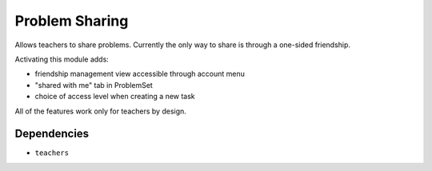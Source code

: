 ===============
Problem Sharing
===============

Allows teachers to share problems.
Currently the only way to share is through a one-sided friendship.

Activating this module adds:

- friendship management view accessible through account menu
- "shared with me" tab in ProblemSet
- choice of access level when creating a new task

All of the features work only for teachers by design.

Dependencies
============
- ``teachers``
